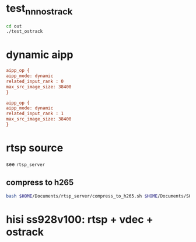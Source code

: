 * test_nnn_ostrack
#+begin_src bash
  cd out
  ./test_ostrack
#+end_src


* dynamic aipp
#+begin_src cfg
aipp_op { 
aipp_mode: dynamic
related_input_rank : 0
max_src_image_size: 38400
}

aipp_op { 
aipp_mode: dynamic
related_input_rank : 1
max_src_image_size: 38400
}

#+end_src

* rtsp source
see ~rtsp_server~
** compress to h265
#+begin_src bash
  bash $HOME/Documents/rtsp_server/compress_to_h265.sh $HOME/Documents/SOT/2-My_track/assets/test220
#+end_src

* hisi ss928v100: rtsp + vdec + ostrack
